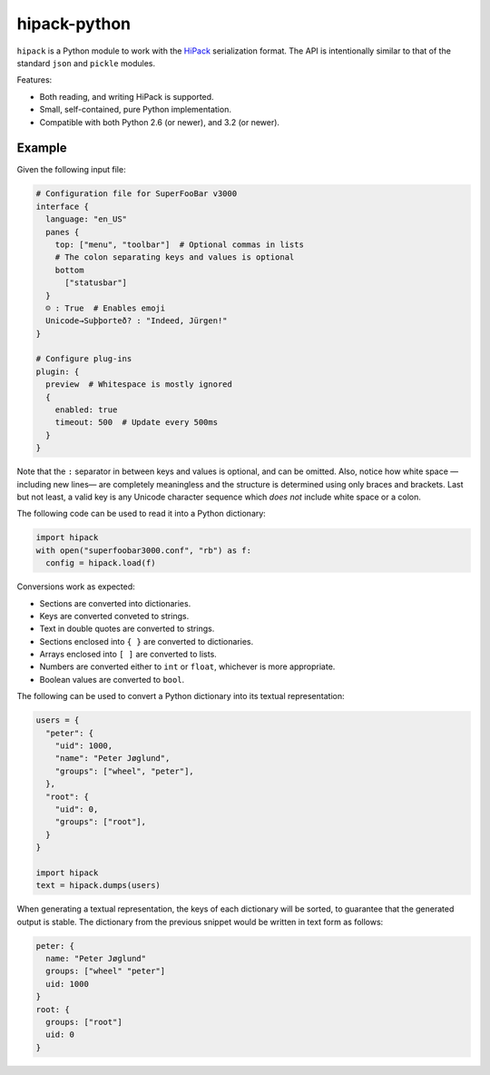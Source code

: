 ===============
 hipack-python
===============

.. image:: https://img.shields.io/travis/aperezdc/hipack-python.svg?style=flat
   :target: https://travis-ci.org/aperezdc/hipack-python
   :alt: Build Status

.. image:: https://img.shields.io/coveralls/aperezdc/hipack-python/master.svg?style=flat
   :target: https://coveralls.io/r/aperezdc/hipack-python?branch=master
   :alt: Code Coverage


``hipack`` is a Python module to work with the `HiPack <http://hipack.org>`_
serialization format. The API is intentionally similar to that of the standard
``json`` and ``pickle`` modules.

Features:

* Both reading, and writing HiPack is supported.

* Small, self-contained, pure Python implementation.

* Compatible with both Python 2.6 (or newer), and 3.2 (or newer).


Example
=======

Given the following input file:

.. code-block::

  # Configuration file for SuperFooBar v3000
  interface {
    language: "en_US"
    panes {
      top: ["menu", "toolbar"]  # Optional commas in lists
      # The colon separating keys and values is optional
      bottom
        ["statusbar"]
    }
    ☺ : True  # Enables emoji
    Unicode→Suþþorteð? : "Indeed, Jürgen!"
  }

  # Configure plug-ins
  plugin: {
    preview  # Whitespace is mostly ignored
    {
      enabled: true
      timeout: 500  # Update every 500ms
    }
  }

Note that the ``:`` separator in between keys and values is optional, and
can be omitted. Also, notice how white space —including new lines— are
completely meaningless and the structure is determined using only braces
and brackets. Last but not least, a valid key is any Unicode character
sequence which *does not* include white space or a colon.

The following code can be used to read it into a Python dictionary:

.. code-block:: python

  import hipack
  with open("superfoobar3000.conf", "rb") as f:
    config = hipack.load(f)

Conversions work as expected:

* Sections are converted into dictionaries.
* Keys are converted conveted to strings.
* Text in double quotes are converted to strings.
* Sections enclosed into ``{ }`` are converted to dictionaries.
* Arrays enclosed into ``[ ]`` are converted to lists.
* Numbers are converted either to ``int`` or ``float``, whichever is more
  appropriate.
* Boolean values are converted to ``bool``.

The following can be used to convert a Python dictionary into its textual
representation:

.. code-block:: python

  users = {
    "peter": {
      "uid": 1000,
      "name": "Peter Jøglund",
      "groups": ["wheel", "peter"],
    },
    "root": {
      "uid": 0,
      "groups": ["root"],
    }
  }

  import hipack
  text = hipack.dumps(users)

When generating a textual representation, the keys of each dictionary will
be sorted, to guarantee that the generated output is stable. The dictionary
from the previous snippet would be written in text form as follows:

.. code-block::

  peter: {
    name: "Peter Jøglund"
    groups: ["wheel" "peter"]
    uid: 1000
  }
  root: {
    groups: ["root"]
    uid: 0
  }


